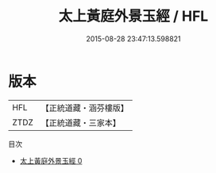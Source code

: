 #+TITLE: 太上黃庭外景玉經 / HFL

#+DATE: 2015-08-28 23:47:13.598821
* 版本
 |       HFL|【正統道藏・涵芬樓版】|
 |      ZTDZ|【正統道藏・三家本】|
目次
 - [[file:KR5b0016_000.txt][太上黃庭外景玉經 0]]
